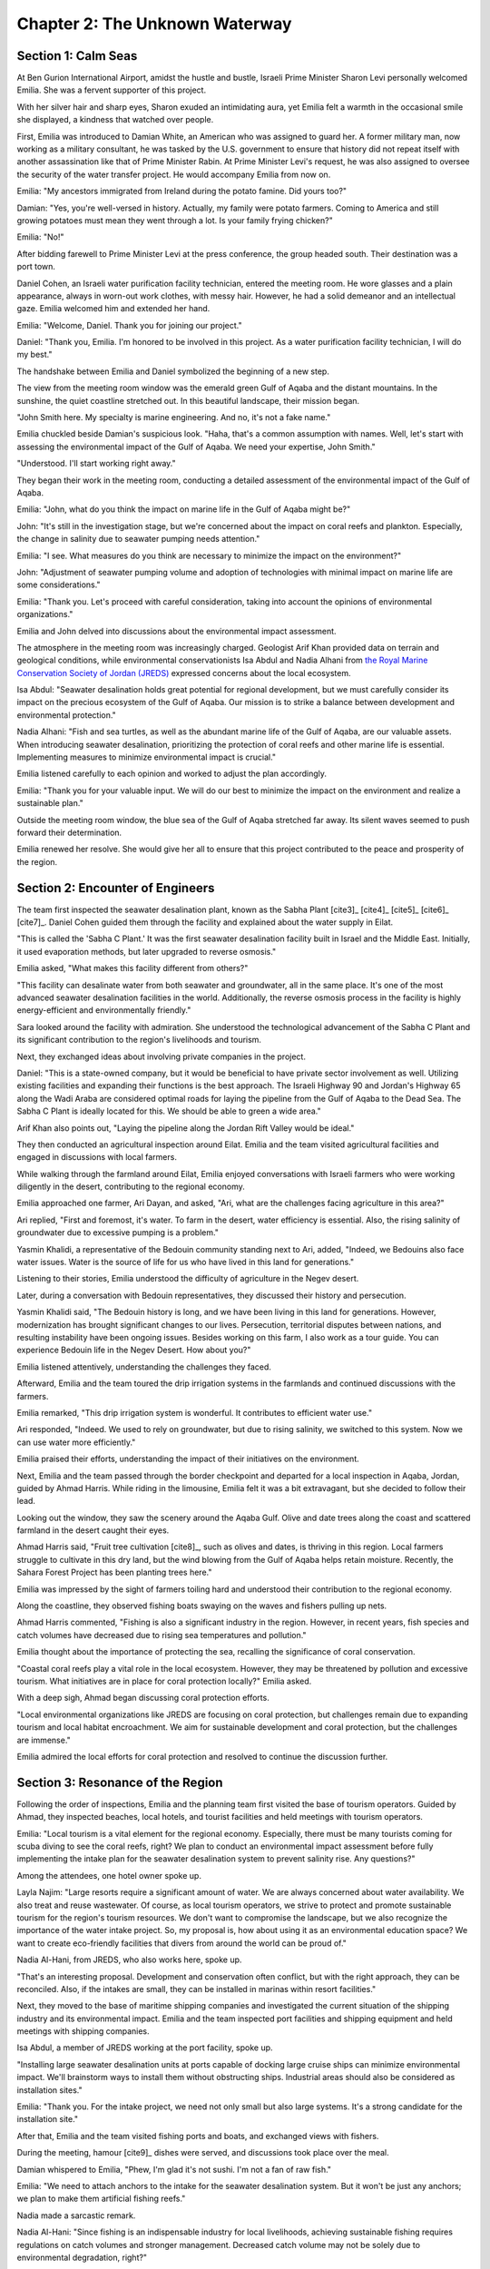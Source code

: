 Chapter 2: The Unknown Waterway
===============================

Section 1: Calm Seas
--------------------

At Ben Gurion International Airport, amidst the hustle and bustle, Israeli Prime Minister Sharon Levi personally welcomed Emilia. She was a fervent supporter of this project.

With her silver hair and sharp eyes, Sharon exuded an intimidating aura, yet Emilia felt a warmth in the occasional smile she displayed, a kindness that watched over people.

First, Emilia was introduced to Damian White, an American who was assigned to guard her. A former military man, now working as a military consultant, he was tasked by the U.S. government to ensure that history did not repeat itself with another assassination like that of Prime Minister Rabin. At Prime Minister Levi's request, he was also assigned to oversee the security of the water transfer project. He would accompany Emilia from now on.

Emilia: "My ancestors immigrated from Ireland during the potato famine. Did yours too?"

Damian: "Yes, you're well-versed in history. Actually, my family were potato farmers. Coming to America and still growing potatoes must mean they went through a lot. Is your family frying chicken?"

Emilia: "No!"

After bidding farewell to Prime Minister Levi at the press conference, the group headed south. Their destination was a port town.

Daniel Cohen, an Israeli water purification facility technician, entered the meeting room. He wore glasses and a plain appearance, always in worn-out work clothes, with messy hair. However, he had a solid demeanor and an intellectual gaze. Emilia welcomed him and extended her hand.

Emilia: "Welcome, Daniel. Thank you for joining our project."

Daniel: "Thank you, Emilia. I'm honored to be involved in this project. As a water purification facility technician, I will do my best."

The handshake between Emilia and Daniel symbolized the beginning of a new step.

The view from the meeting room window was the emerald green Gulf of Aqaba and the distant mountains. In the sunshine, the quiet coastline stretched out. In this beautiful landscape, their mission began.

"John Smith here. My specialty is marine engineering. And no, it's not a fake name."

Emilia chuckled beside Damian's suspicious look. "Haha, that's a common assumption with names. Well, let's start with assessing the environmental impact of the Gulf of Aqaba. We need your expertise, John Smith."

"Understood. I'll start working right away."

They began their work in the meeting room, conducting a detailed assessment of the environmental impact of the Gulf of Aqaba.

Emilia: "John, what do you think the impact on marine life in the Gulf of Aqaba might be?"

John: "It's still in the investigation stage, but we're concerned about the impact on coral reefs and plankton. Especially, the change in salinity due to seawater pumping needs attention."

Emilia: "I see. What measures do you think are necessary to minimize the impact on the environment?"

John: "Adjustment of seawater pumping volume and adoption of technologies with minimal impact on marine life are some considerations."

Emilia: "Thank you. Let's proceed with careful consideration, taking into account the opinions of environmental organizations."

Emilia and John delved into discussions about the environmental impact assessment.

The atmosphere in the meeting room was increasingly charged. Geologist Arif Khan provided data on terrain and geological conditions, while environmental conservationists Isa Abdul and Nadia Alhani from `the Royal Marine Conservation Society of Jordan (JREDS) <http://www.jreds.org/en-us/>`__ expressed concerns about the local ecosystem.

Isa Abdul: "Seawater desalination holds great potential for regional development, but we must carefully consider its impact on the precious ecosystem of the Gulf of Aqaba. Our mission is to strike a balance between development and environmental protection."

Nadia Alhani: "Fish and sea turtles, as well as the abundant marine life of the Gulf of Aqaba, are our valuable assets. When introducing seawater desalination, prioritizing the protection of coral reefs and other marine life is essential. Implementing measures to minimize environmental impact is crucial."

Emilia listened carefully to each opinion and worked to adjust the plan accordingly.

Emilia: "Thank you for your valuable input. We will do our best to minimize the impact on the environment and realize a sustainable plan."

Outside the meeting room window, the blue sea of the Gulf of Aqaba stretched far away. Its silent waves seemed to push forward their determination.

Emilia renewed her resolve. She would give her all to ensure that this project contributed to the peace and prosperity of the region.


Section 2: Encounter of Engineers
---------------------------------

The team first inspected the seawater desalination plant, known as the Sabha Plant [cite3]_ [cite4]_ [cite5]_ [cite6]_ [cite7]_. Daniel Cohen guided them through the facility and explained about the water supply in Eilat.

"This is called the 'Sabha C Plant.' It was the first seawater desalination facility built in Israel and the Middle East. Initially, it used evaporation methods, but later upgraded to reverse osmosis."

Emilia asked, "What makes this facility different from others?"

"This facility can desalinate water from both seawater and groundwater, all in the same place. It's one of the most advanced seawater desalination facilities in the world. Additionally, the reverse osmosis process in the facility is highly energy-efficient and environmentally friendly."

Sara looked around the facility with admiration. She understood the technological advancement of the Sabha C Plant and its significant contribution to the region's livelihoods and tourism.

Next, they exchanged ideas about involving private companies in the project.

Daniel: "This is a state-owned company, but it would be beneficial to have private sector involvement as well. Utilizing existing facilities and expanding their functions is the best approach. The Israeli Highway 90 and Jordan's Highway 65 along the Wadi Araba are considered optimal roads for laying the pipeline from the Gulf of Aqaba to the Dead Sea. The Sabha C Plant is ideally located for this. We should be able to green a wide area."

Arif Khan also points out, "Laying the pipeline along the Jordan Rift Valley would be ideal."

They then conducted an agricultural inspection around Eilat. Emilia and the team visited agricultural facilities and engaged in discussions with local farmers.

While walking through the farmland around Eilat, Emilia enjoyed conversations with Israeli farmers who were working diligently in the desert, contributing to the regional economy.

Emilia approached one farmer, Ari Dayan, and asked, "Ari, what are the challenges facing agriculture in this area?"

Ari replied, "First and foremost, it's water. To farm in the desert, water efficiency is essential. Also, the rising salinity of groundwater due to excessive pumping is a problem."

Yasmin Khalidi, a representative of the Bedouin community standing next to Ari, added, "Indeed, we Bedouins also face water issues. Water is the source of life for us who have lived in this land for generations."

Listening to their stories, Emilia understood the difficulty of agriculture in the Negev desert.

Later, during a conversation with Bedouin representatives, they discussed their history and persecution.

Yasmin Khalidi said, "The Bedouin history is long, and we have been living in this land for generations. However, modernization has brought significant changes to our lives. Persecution, territorial disputes between nations, and resulting instability have been ongoing issues. Besides working on this farm, I also work as a tour guide. You can experience Bedouin life in the Negev Desert. How about you?"

Emilia listened attentively, understanding the challenges they faced.

Afterward, Emilia and the team toured the drip irrigation systems in the farmlands and continued discussions with the farmers.

Emilia remarked, "This drip irrigation system is wonderful. It contributes to efficient water use."

Ari responded, "Indeed. We used to rely on groundwater, but due to rising salinity, we switched to this system. Now we can use water more efficiently."

Emilia praised their efforts, understanding the impact of their initiatives on the environment.

Next, Emilia and the team passed through the border checkpoint and departed for a local inspection in Aqaba, Jordan, guided by Ahmad Harris. While riding in the limousine, Emilia felt it was a bit extravagant, but she decided to follow their lead.

Looking out the window, they saw the scenery around the Aqaba Gulf. Olive and date trees along the coast and scattered farmland in the desert caught their eyes.

Ahmad Harris said, "Fruit tree cultivation [cite8]_, such as olives and dates, is thriving in this region. Local farmers struggle to cultivate in this dry land, but the wind blowing from the Gulf of Aqaba helps retain moisture. Recently, the Sahara Forest Project has been planting trees here."

Emilia was impressed by the sight of farmers toiling hard and understood their contribution to the regional economy.

Along the coastline, they observed fishing boats swaying on the waves and fishers pulling up nets.

Ahmad Harris commented, "Fishing is also a significant industry in the region. However, in recent years, fish species and catch volumes have decreased due to rising sea temperatures and pollution."

Emilia thought about the importance of protecting the sea, recalling the significance of coral conservation.

"Coastal coral reefs play a vital role in the local ecosystem. However, they may be threatened by pollution and excessive tourism. What initiatives are in place for coral protection locally?" Emilia asked.

With a deep sigh, Ahmad began discussing coral protection efforts.

"Local environmental organizations like JREDS are focusing on coral protection, but challenges remain due to expanding tourism and local habitat encroachment. We aim for sustainable development and coral protection, but the challenges are immense."

Emilia admired the local efforts for coral protection and resolved to continue the discussion further.


Section 3: Resonance of the Region
----------------------------------

Following the order of inspections, Emilia and the planning team first visited the base of tourism operators. Guided by Ahmad, they inspected beaches, local hotels, and tourist facilities and held meetings with tourism operators.

Emilia: "Local tourism is a vital element for the regional economy. Especially, there must be many tourists coming for scuba diving to see the coral reefs, right? We plan to conduct an environmental impact assessment before fully implementing the intake plan for the seawater desalination system to prevent salinity rise. Any questions?"

Among the attendees, one hotel owner spoke up.

Layla Najim: "Large resorts require a significant amount of water. We are always concerned about water availability. We also treat and reuse wastewater. Of course, as local tourism operators, we strive to protect and promote sustainable tourism for the region's tourism resources. We don't want to compromise the landscape, but we also recognize the importance of the water intake project. So, my proposal is, how about using it as an environmental education space? We want to create eco-friendly facilities that divers from around the world can be proud of."

Nadia Al-Hani, from JREDS, who also works here, spoke up.

"That's an interesting proposal. Development and conservation often conflict, but with the right approach, they can be reconciled. Also, if the intakes are small, they can be installed in marinas within resort facilities."

Next, they moved to the base of maritime shipping companies and investigated the current situation of the shipping industry and its environmental impact. Emilia and the team inspected port facilities and shipping equipment and held meetings with shipping companies.

Isa Abdul, a member of JREDS working at the port facility, spoke up.

"Installing large seawater desalination units at ports capable of docking large cruise ships can minimize environmental impact. We'll brainstorm ways to install them without obstructing ships. Industrial areas should also be considered as installation sites."

Emilia: "Thank you. For the intake project, we need not only small but also large systems. It's a strong candidate for the installation site."

After that, Emilia and the team visited fishing ports and boats, and exchanged views with fishers.

During the meeting, hamour [cite9]_ dishes were served, and discussions took place over the meal.

Damian whispered to Emilia, "Phew, I'm glad it's not sushi. I'm not a fan of raw fish."

Emilia: "We need to attach anchors to the intake for the seawater desalination system. But it won't be just any anchors; we plan to make them artificial fishing reefs."

Nadia made a sarcastic remark.

Nadia Al-Hani: "Since fishing is an indispensable industry for local livelihoods, achieving sustainable fishing requires regulations on catch volumes and stronger management. Decreased catch volume may not be solely due to environmental degradation, right?"

One of the fishers spoke up.

Fares Al-Hariri: "Of course, conservation of the marine ecosystem and the development of fisheries must go hand in hand. Sustainable management of fisheries resources is essential. It would be great to have places where fish can spawn and young fish can grow. If the fish disappear, we'll have to close down."

Finally, they moved to a base for agriculture near Aqaba and held a meeting on the current situation and challenges of local agriculture. Emilia and the team inspected vegetable greenhouse cultivation [cite10]_ and irrigation facilities and exchanged views with farmers.

One of the farmers spoke up.

Mohammad Al-Harimi: "Efficient water use and soil management are crucial to ensure the sustainability of agriculture. Local farmers are working on this, but with many small-scale farmers, further support is needed."

Isa Abdul: "Agriculture plays an important role in the regional economy, but faces challenges such as water shortage and rising salinity of groundwater and soil. Technological innovation and policy support are needed for sustainable agriculture."

Lastly, a visit to Taba in Egypt was conducted. Emilia and the team visited the beautiful beaches and resort facilities in Taba and held meetings with local tourism operators.

Emilia asked an interesting question to the tourism operators.

Emilia: "How has tourism in Taba developed? And what are the impacts on the local community and the environment?"

One of the local tourism operators responded.

Karim Najim: "Taba is known for its beautiful coastline and coral reefs, attracting an increasing number of tourists each year. However, this rapid tourism development also affects local livelihoods. Excessive tourism development in some areas has negative effects on the living environment and coral reefs. We strongly feel the need for sustainable tourism development."

Emilia understood their concerns and reaffirmed the importance of sustainable tourism. Discussions were then held on efforts for coral reef protection and local community development.

Emilia dived into the waters of the Aqaba Gulf to observe the coral reefs. The colorful coral reefs and diverse marine life delighted her. John, who was accustomed to scuba diving, led the way. Damian, wary of John, followed along. They experienced the unique features of the Aqaba Gulf's rapidly deepening terrain.

Emilia and the team enjoyed interacting with the local people while appreciating the beautiful natural environment and tourism resources of Taba.


Section 4: Waves of the Future
------------------------------

Emilia took out a sample of a wave-powered seawater desalination device from her bag and proposed it to the planning team.

Emilia: "Everyone, take a look at this. This is a small-scale wave-powered seawater desalination device using a check valve-equipped intake port that I found at a trade show in Tokyo. Because it's small, we can disperse the intake ports and spread them out like veins. Let's conduct a demonstration experiment to desalinate seawater from the Aqaba Gulf using this device. We'll show the locals the effectiveness of this system and demonstrate the potential of the project."

The planning team expressed their approval of Emilia's proposal.

Arif: "That's a fantastic idea, Emilia. Actually running it will prove the potential of this system."

Layla: "The cooperation of the local people is essential. We need to explain to them the benefits of this project and get their support."

Emilia, along with the planning team, began preparations for the demonstration experiment. They cooperated with local fishers and tourism operators to choose a location for installing the device and obtained the necessary permits.

Several weeks later, the device was completed, and the demonstration experiment began. The device used the power of the waves and a check valve to lift seawater and separate seawater and freshwater using a reverse osmosis membrane. It was confirmed that the separated freshwater could be used for drinking and irrigation purposes.

Emilia: "The experiment was a success! This device can efficiently desalinate seawater using the wave power of the Aqaba Gulf. By dispersing the intake ports, we can also prevent the increase in salinity."

The locals were amazed by the results of the demonstration experiment and cheered with joy.

Fares Al-Hariri: "With this, we won't have to worry about water for washing ship hulls."

Mohammad Al-Harimi: "With this, we can grow salt-resistant crops."

Emilia, seeing the success of the demonstration experiment, became confident in the potential of the project.


Section 5: Venturing into the Depths of the Sea
-----------------------------------------------

Emilia and the planning team were progressing with their investigations for the construction of a larger-scale system. As part of these investigations, they decided to explore the possibility of extracting deep-sea water [cite11]_ from the Aqaba Gulf.

Deep-sea water was believed to be suitable for seawater desalination because of its low temperature, low bacteria content, and reduced need for disinfectants. With the cooperation of the Egyptian and Saudi Arabian governments, Emilia chartered a research vessel and set out to the waters offshore from the Aqaba Gulf.

From the sea, Emilia saw the cities of Aqaba and Eilat, and they appeared as utopian visions for the future of the waterway project. If the project proceeded smoothly, settlement development would begin, serving as a reference for the future.

The research vessel spent several days conducting investigations into deep-sea water. Data on water temperature, salinity, nutrients, and other factors were collected, confirming that deep-sea water was suitable for seawater desalination.

John: "The results of the investigation are promising. By utilizing deep-sea water, we can desalinate seawater more efficiently. It's also cold, so it can be used for regional air conditioning."

Emilia was satisfied with the results of the deep-sea water investigation. She felt that they had taken a significant step towards realizing the project.

Emilia: "The future of the Aqaba Gulf is right in front of us."
